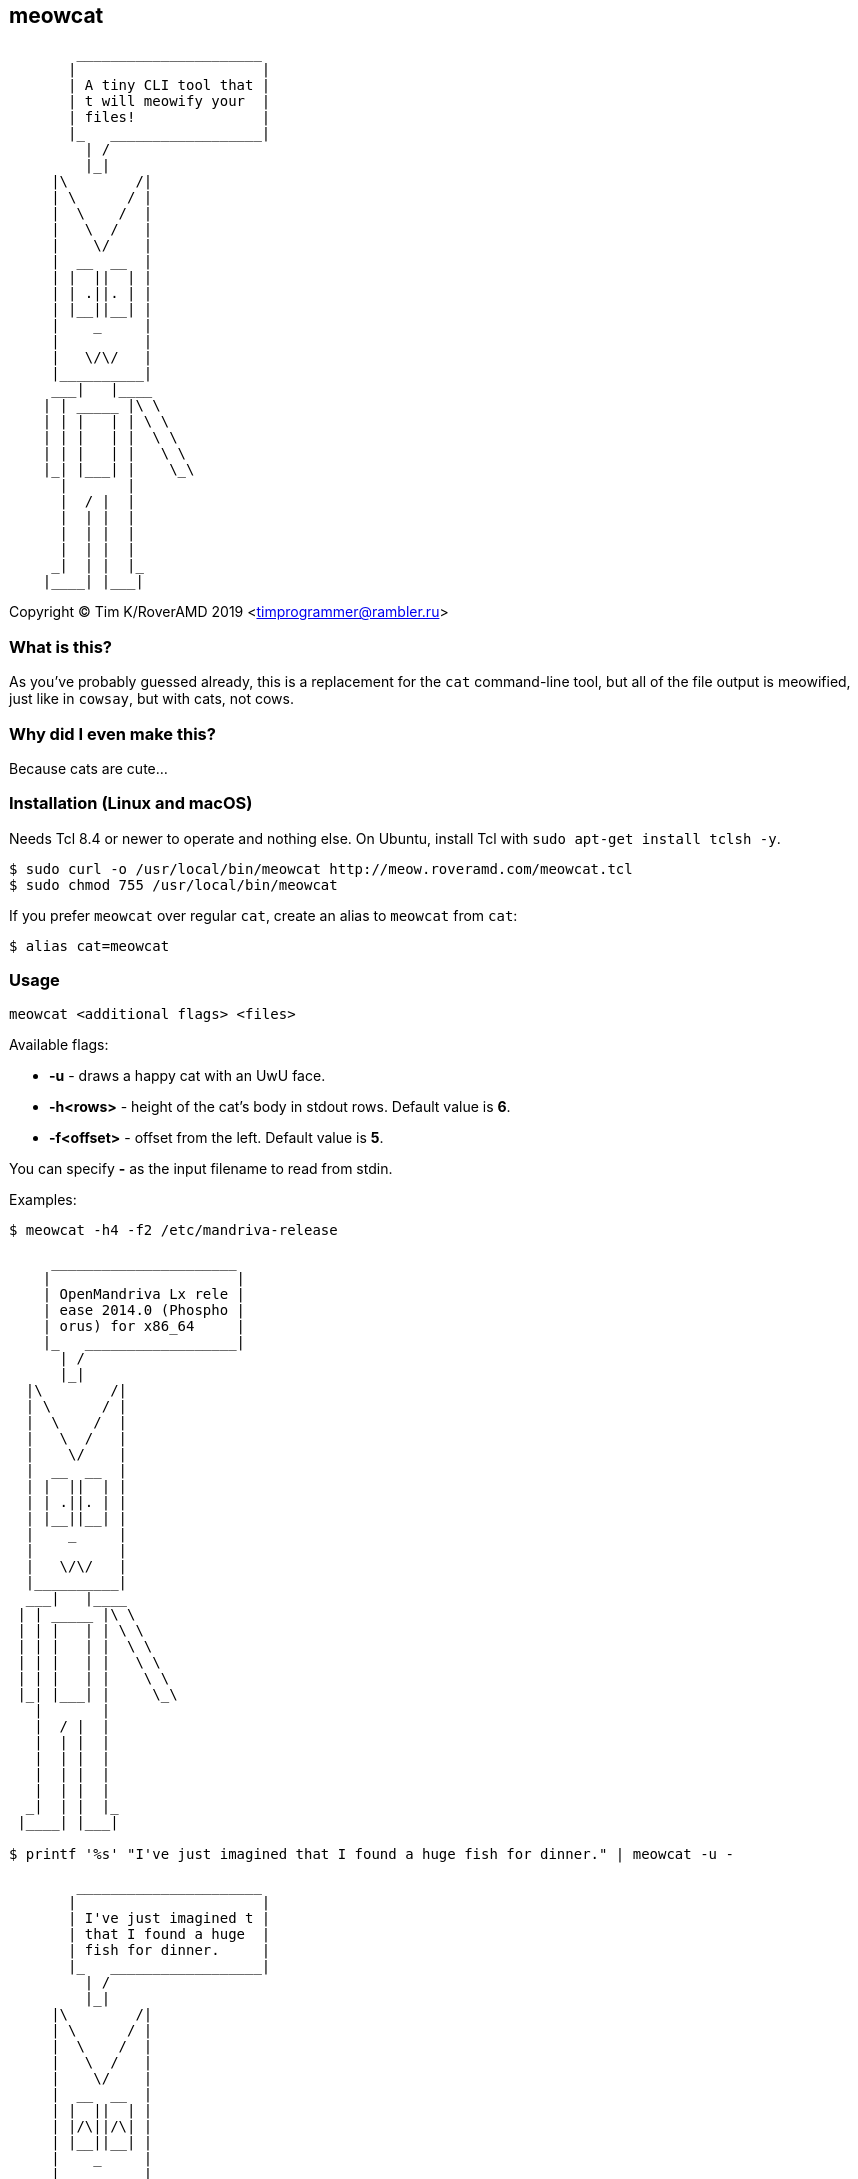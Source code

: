 == meowcat

[source]
----
        ______________________
       |                      |
       | A tiny CLI tool that |
       | t will meowify your  |
       | files!               |
       |_   __________________|
         | /
         |_|
     |\        /|
     | \      / |
     |  \    /  |
     |   \  /   |
     |    \/    |
     |  __  __  |
     | |  ||  | |
     | | .||. | |
     | |__||__| |
     |    _     |
     |          |
     |   \/\/   |
     |__________|
     ___|   |____
    | | _____ |\ \
    | | |   | | \ \
    | | |   | |  \ \
    | | |   | |   \ \
    |_| |___| |    \_\
      |       |
      |  / |  |
      |  | |  |
      |  | |  |
      |  | |  |
     _|  | |  |_
    |____| |___|

----

Copyright (C) Tim K/RoverAMD 2019 <timprogrammer@rambler.ru>

=== What is this?

As you've probably guessed already, this is a replacement for the ``cat`` command-line tool, but all of the file output is meowified, just like in ``cowsay``, but with cats, not cows.

=== Why did I even make this?

Because cats are cute...

=== Installation (Linux and macOS)

Needs Tcl 8.4 or newer to operate and nothing else. On Ubuntu, install Tcl with ``sudo apt-get install tclsh -y``.

[source,bash]
----
$ sudo curl -o /usr/local/bin/meowcat http://meow.roveramd.com/meowcat.tcl
$ sudo chmod 755 /usr/local/bin/meowcat
----

If you prefer ``meowcat`` over regular ``cat``, create an alias to ``meowcat`` from ``cat``:

[source,bash]
----
$ alias cat=meowcat
----

=== Usage

[source,bash]
----
meowcat <additional flags> <files>
----

Available flags:

[squares]
- **-u** - draws a happy cat with an UwU face.
- **-h<rows>** - height of the cat's body in stdout rows. Default value is **6**.
- **-f<offset>** - offset from the left. Default value is **5**.

You can specify **-** as the input filename to read from stdin.

Examples:

[source,bash]
----
$ meowcat -h4 -f2 /etc/mandriva-release

     ______________________
    |                      |
    | OpenMandriva Lx rele |
    | ease 2014.0 (Phospho |
    | orus) for x86_64     |
    |_   __________________|
      | /
      |_|
  |\        /|
  | \      / |
  |  \    /  |
  |   \  /   |
  |    \/    |
  |  __  __  |
  | |  ||  | |
  | | .||. | |
  | |__||__| |
  |    _     |
  |          |
  |   \/\/   |
  |__________|
  ___|   |____
 | | _____ |\ \
 | | |   | | \ \
 | | |   | |  \ \
 | | |   | |   \ \
 | | |   | |    \ \
 |_| |___| |     \_\
   |       |
   |  / |  |
   |  | |  |
   |  | |  |
   |  | |  |
   |  | |  |
  _|  | |  |_
 |____| |___|

$ printf '%s' "I've just imagined that I found a huge fish for dinner." | meowcat -u -

        ______________________
       |                      |
       | I've just imagined t |
       | that I found a huge  |
       | fish for dinner.     |
       |_   __________________|
         | /
         |_|
     |\        /|
     | \      / |
     |  \    /  |
     |   \  /   |
     |    \/    |
     |  __  __  |
     | |  ||  | |
     | |/\||/\| |
     | |__||__| |
     |    _     |
     |          |
     |   \/\/   |
     |__________|
     ___|   |____
    | | _____ |\ \
    | | |   | | \ \
    | | |   | |  \ \
    | | |   | |   \ \
    | | |   | |    \ \
    | | |   | |     \ \
    | | |   | |      \ \
    |_| |___| |       \_\
      |       |
      |  / |  |
      |  | |  |
      |  | |  |
      |  | |  |
      |  | |  |
      |  | |  |
      |  | |  |
     _|  | |  |_
    |____| |___|
----

=== License
0BSD

